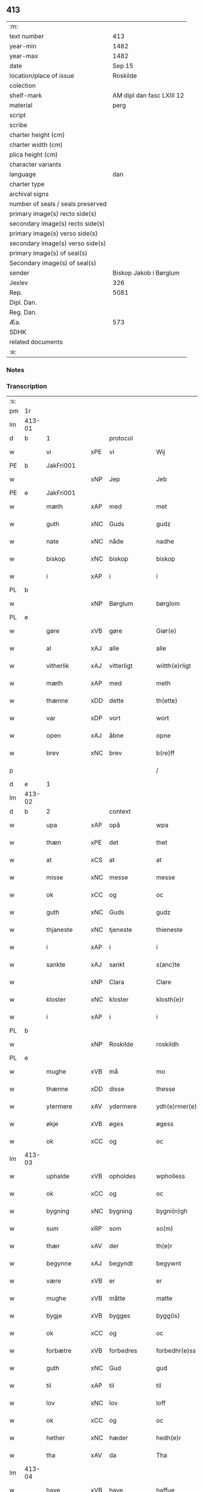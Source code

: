 ** 413

| :m:                               |                           |
| text number                       |                       413 |
| year-min                          |                      1482 |
| year-max                          |                      1482 |
| date                              |                    Sep 15 |
| location/place of issue           |                  Roskilde |
| colection                         |                           |
| shelf-mark                        | AM dipl dan fasc LXIII 12 |
| material                          |                      perg |
| script                            |                           |
| scribe                            |                           |
| charter height (cm)               |                           |
| charter width (cm)                |                           |
| plica height (cm)                 |                           |
| character variants                |                           |
| language                          |                       dan |
| charter type                      |                           |
| archival signs                    |                           |
| number of seals / seals preserved |                           |
| primary image(s) recto side(s)    |                           |
| secondary image(s) recto side(s)  |                           |
| primary image(s) verso side(s)    |                           |
| secondary image(s) verso side(s)  |                           |
| primary image(s) of seal(s)       |                           |
| Secondary image(s) of seal(s)     |                           |
| sender                            |    Biskop Jakob i Børglum |
| Jexlev                            |                       326 |
| Rep.                              |                      5081 |
| Dipl. Dan.                        |                           |
| Reg. Dan.                         |                           |
| Æa.                               |                       573 |
| SDHK                              |                           |
| related documents                 |                           |
| :e:                               |                           |

*** Notes


*** Transcription
| :s: |        |             |     |             |   |                   |              |   |   |   |   |     |   |   |    |        |          |          |  |    |    |    |    |
| pm  |     1r |             |     |             |   |                   |              |   |   |   |   |     |   |   |    |        |          |          |  |    |    |    |    |
| lm  | 413-01 |             |     |             |   |                   |              |   |   |   |   |     |   |   |    |        |          |          |  |    |    |    |    |
| d   | b      | 1           |     | protocol    |   |                   |              |   |   |   |   |     |   |   |    |        |          |          |  |    |    |    |    |
| w   |        | vi          | xPE | vi          |   | Wij               | Wij          |   |   |   |   | dan |   |   |    | 413-01 | 1:protocol |          |  |    |    |    |    |
| PE  |      b | JakFri001   |     |             |   |                   |              |   |   |   |   |     |   |   |    |        |          |          |  |    |    |    |    |
| w   |        |             | xNP | Jep         |   | Jeb               | Jeb          |   |   |   |   | dan |   |   |    | 413-01 | 1:protocol |          |  |1906|    |    |    |
| PE  |      e | JakFri001   |     |             |   |                   |              |   |   |   |   |     |   |   |    |        |          |          |  |    |    |    |    |
| w   |        | mæth        | xAP | med         |   | met               | met          |   |   |   |   | dan |   |   |    | 413-01 | 1:protocol |          |  |    |    |    |    |
| w   |        | guth        | xNC | Guds        |   | gudz              | gudz         |   |   |   |   | dan |   |   |    | 413-01 | 1:protocol |          |  |    |    |    |    |
| w   |        | nate        | xNC | nåde        |   | nadhe             | nadhe        |   |   |   |   | dan |   |   |    | 413-01 | 1:protocol |          |  |    |    |    |    |
| w   |        | biskop      | xNC | biskop      |   | biskop            | biſkop       |   |   |   |   | dan |   |   |    | 413-01 | 1:protocol |          |  |    |    |    |    |
| w   |        | i           | xAP | i           |   | i                 | i            |   |   |   |   | dan |   |   |    | 413-01 | 1:protocol |          |  |    |    |    |    |
| PL  |      b |             |     |             |   |                   |              |   |   |   |   |     |   |   |    |        |          |          |  |    |    |    |    |
| w   |        |             | xNP | Børglum     |   | børglom           | bøꝛglo      |   |   |   |   | dan |   |   |    | 413-01 | 1:protocol |          |  |    |    |1778|    |
| PL  |      e |             |     |             |   |                   |              |   |   |   |   |     |   |   |    |        |          |          |  |    |    |    |    |
| w   |        | gøre        | xVB | gøre        |   | Giør(e)           | Gıøꝛ        |   |   |   |   | dan |   |   |    | 413-01 | 1:protocol |          |  |    |    |    |    |
| w   |        | al          | xAJ | alle        |   | alle              | alle         |   |   |   |   | dan |   |   |    | 413-01 | 1:protocol |          |  |    |    |    |    |
| w   |        | vitherlik   | xAJ | vitterligt  |   | wiitth(e)rligt    | wiitthꝛligt |   |   |   |   | dan |   |   |    | 413-01 | 1:protocol |          |  |    |    |    |    |
| w   |        | mæth        | xAP | med         |   | meth              | meth         |   |   |   |   | dan |   |   |    | 413-01 | 1:protocol |          |  |    |    |    |    |
| w   |        | thænne      | xDD | dette       |   | th(ette)          | thꝫͤ          |   |   |   |   | dan |   |   |    | 413-01 | 1:protocol |          |  |    |    |    |    |
| w   |        | var         | xDP | vort        |   | wort              | woꝛt         |   |   |   |   | dan |   |   |    | 413-01 | 1:protocol |          |  |    |    |    |    |
| w   |        | open        | xAJ | åbne        |   | opne              | opne         |   |   |   |   | dan |   |   |    | 413-01 | 1:protocol |          |  |    |    |    |    |
| w   |        | brev        | xNC | brev        |   | b(re)ff           | b̅ff          |   |   |   |   | dan |   |   |    | 413-01 | 1:protocol |          |  |    |    |    |    |
| p   |        |             |     |             |   | /                 | /            |   |   |   |   | dan |   |   |    | 413-01 | 1:protocol |          |  |    |    |    |    |
| d   | e      | 1           |     |             |   |                   |              |   |   |   |   |     |   |   |    |        |          |          |  |    |    |    |    |
| lm  | 413-02 |             |     |             |   |                   |              |   |   |   |   |     |   |   |    |        |          |          |  |    |    |    |    |
| d   | b      | 2           |     | context     |   |                   |              |   |   |   |   |     |   |   |    |        |          |          |  |    |    |    |    |
| w   |        | upa         | xAP | opå         |   | wpa               | wpa          |   |   |   |   | dan |   |   |    | 413-02 | 2:context |          |  |    |    |    |    |
| w   |        | thæn        | xPE | det         |   | thet              | thet         |   |   |   |   | dan |   |   |    | 413-02 | 2:context |          |  |    |    |    |    |
| w   |        | at          | xCS | at          |   | at                | at           |   |   |   |   | dan |   |   |    | 413-02 | 2:context |          |  |    |    |    |    |
| w   |        | misse       | xNC | messe       |   | messe             | meſſe        |   |   |   |   | dan |   |   |    | 413-02 | 2:context |          |  |    |    |    |    |
| w   |        | ok          | xCC | og          |   | oc                | oc           |   |   |   |   | dan |   |   |    | 413-02 | 2:context |          |  |    |    |    |    |
| w   |        | guth        | xNC | Guds        |   | gudz              | gudz         |   |   |   |   | dan |   |   |    | 413-02 | 2:context |          |  |    |    |    |    |
| w   |        | thjaneste   | xNC | tjeneste    |   | thieneste         | thieneſte    |   |   |   |   | dan |   |   |    | 413-02 | 2:context |          |  |    |    |    |    |
| w   |        | i           | xAP | i           |   | i                 | i            |   |   |   |   | dan |   |   |    | 413-02 | 2:context |          |  |    |    |    |    |
| w   |        | sankte      | xAJ | sankt       |   | s(anc)te          | ſte̅          |   |   |   |   | dan |   |   |    | 413-02 | 2:context |          |  |    |    |    |    |
| w   |        |             | xNP | Clara       |   | Clare             | Claꝛe        |   |   |   |   | dan |   |   |    | 413-02 | 2:context |          |  |    |    |    |    |
| w   |        | kloster     | xNC | kloster     |   | klosth(e)r        | kloſthꝛ     |   |   |   |   | dan |   |   |    | 413-02 | 2:context |          |  |    |    |    |    |
| w   |        | i           | xAP | i           |   | i                 | i            |   |   |   |   | dan |   |   |    | 413-02 | 2:context |          |  |    |    |    |    |
| PL  |      b |             |     |             |   |                   |              |   |   |   |   |     |   |   |    |        |          |          |  |    |    |    |    |
| w   |        |             | xNP | Roskilde    |   | roskildh          | roſkildh     |   |   |   |   | dan |   |   |    | 413-02 | 2:context |          |  |    |    |1779|    |
| PL  |      e |             |     |             |   |                   |              |   |   |   |   |     |   |   |    |        |          |          |  |    |    |    |    |
| w   |        | mughe       | xVB | må          |   | mo                | mo           |   |   |   |   | dan |   |   |    | 413-02 | 2:context |          |  |    |    |    |    |
| w   |        | thænne      | xDD | disse       |   | thesse            | theſſe       |   |   |   |   | dan |   |   |    | 413-02 | 2:context |          |  |    |    |    |    |
| w   |        | ytermere    | xAV | ydermere      |   | ydh(e)rmer(e)     | ÿdhꝛmeꝛ    |   |   |   |   | dan |   |   |    | 413-02 | 2:context |          |  |    |    |    |    |
| w   |        | økje        | xVB | øges        |   | øgess             | øgeſſ        |   |   |   |   | dan |   |   |    | 413-02 | 2:context |          |  |    |    |    |    |
| w   |        | ok          | xCC | og          |   | oc                | oc           |   |   |   |   | dan |   |   |    | 413-02 | 2:context |          |  |    |    |    |    |
| lm  | 413-03 |             |     |             |   |                   |              |   |   |   |   |     |   |   |    |        |          |          |  |    |    |    |    |
| w   |        | uphalde     | xVB | opholdes    |   | wpholless         | wpholleſſ    |   |   |   |   | dan |   |   |    | 413-03 | 2:context |          |  |    |    |    |    |
| w   |        | ok          | xCC | og          |   | oc                | oc           |   |   |   |   | dan |   |   |    | 413-03 | 2:context |          |  |    |    |    |    |
| w   |        | bygning     | xNC | bygning     |   | bygni(n)gh        | bÿgnı̅gh      |   |   |   |   | dan |   |   |    | 413-03 | 2:context |          |  |    |    |    |    |
| w   |        | sum         | xRP | som         |   | so(m)             | ſo̅           |   |   |   |   | dan |   |   |    | 413-03 | 2:context |          |  |    |    |    |    |
| w   |        | thær        | xAV | der         |   | th(e)r            | thꝛ         |   |   |   |   | dan |   |   |    | 413-03 | 2:context |          |  |    |    |    |    |
| w   |        | begynne     | xAJ | begyndt     |   | begywnt           | begÿwnt      |   |   |   |   | dan |   |   |    | 413-03 | 2:context |          |  |    |    |    |    |
| w   |        | være        | xVB | er          |   | er                | eꝛ           |   |   |   |   | dan |   |   |    | 413-03 | 2:context |          |  |    |    |    |    |
| w   |        | mughe       | xVB | måtte       |   | matte             | matte        |   |   |   |   | dan |   |   |    | 413-03 | 2:context |          |  |    |    |    |    |
| w   |        | bygje       | xVB | bygges      |   | bygg(is)          | bÿggꝭ        |   |   |   |   | dan |   |   |    | 413-03 | 2:context |          |  |    |    |    |    |
| w   |        | ok          | xCC | og          |   | oc                | oc           |   |   |   |   | dan |   |   |    | 413-03 | 2:context |          |  |    |    |    |    |
| w   |        | forbætre    | xVB | forbedres   |   | forbedhr(e)ss     | foꝛbedhꝛſſ  |   |   |   |   | dan |   |   |    | 413-03 | 2:context |          |  |    |    |    |    |
| w   |        | guth        | xNC | Gud         |   | gud               | gud          |   |   |   |   | dan |   |   |    | 413-03 | 2:context |          |  |    |    |    |    |
| w   |        | til         | xAP | til         |   | til               | tıl          |   |   |   |   | dan |   |   |    | 413-03 | 2:context |          |  |    |    |    |    |
| w   |        | lov         | xNC | lov         |   | loff              | loff         |   |   |   |   | dan |   |   |    | 413-03 | 2:context |          |  |    |    |    |    |
| w   |        | ok          | xCC | og          |   | oc                | oc           |   |   |   |   | dan |   |   |    | 413-03 | 2:context |          |  |    |    |    |    |
| w   |        | hether      | xNC | hæder       |   | hedh(e)r          | hedhꝛ       |   |   |   |   | dan |   |   |    | 413-03 | 2:context |          |  |    |    |    |    |
| w   |        | tha         | xAV | da          |   | Tha               | Tha          |   |   |   |   | dan |   |   |    | 413-03 | 2:context |          |  |    |    |    |    |
| lm  | 413-04 |             |     |             |   |                   |              |   |   |   |   |     |   |   |    |        |          |          |  |    |    |    |    |
| w   |        | have        | xVB | have        |   | haffue            | haffűe       |   |   |   |   | dan |   |   |    | 413-04 | 2:context |          |  |    |    |    |    |
| w   |        | vi          | xPE | vi          |   | wij               | wij          |   |   |   |   | dan |   |   |    | 413-04 | 2:context |          |  |    |    |    |    |
| w   |        | unne        | xVB | undt        |   | wnt               | wnt          |   |   |   |   | dan |   |   |    | 413-04 | 2:context |          |  |    |    |    |    |
| w   |        | ok          | xCC | og          |   | oc                | oc           |   |   |   |   | dan |   |   |    | 413-04 | 2:context |          |  |    |    |    |    |
| w   |        | til         | xAV | til         |   | til               | tıl          |   |   |   |   | dan |   |   |    | 413-04 | 2:context |          |  |    |    |    |    |
| w   |        | late        | xVB | ladet        |   | ladith            | ladith       |   |   |   |   | dan |   |   |    | 413-04 | 2:context |          |  |    |    |    |    |
| w   |        | at          | xCS | at          |   | at                | at           |   |   |   |   | dan |   |   |    | 413-04 | 2:context |          |  |    |    |    |    |
| w   |        | fornævnd    | xAJ | fornævnte   |   | for(nefnde)       | foꝛᷠͤ          |   |   |   |   | dan |   |   |    | 413-04 | 2:context |          |  |    |    |    |    |
| w   |        | kloster     | xNC | kloster     |   | klosth(e)r        | kloſthꝛ     |   |   |   |   | dan |   |   |    | 413-04 | 2:context |          |  |    |    |    |    |
| w   |        | mughe       | xVB | må          |   | ma                | ma           |   |   |   |   | dan |   |   |    | 413-04 | 2:context |          |  |    |    |    |    |
| w   |        | have        | xVB | have        |   | haffue            | haffűe       |   |   |   |   | dan |   |   |    | 413-04 | 2:context |          |  |    |    |    |    |
| w   |        | sin         | xDP | sit         |   | siit              | ſiit         |   |   |   |   | dan |   |   |    | 413-04 | 2:context |          |  |    |    |    |    |
| w   |        | buth        | xNC | bud         |   | budh              | bűdh         |   |   |   |   | dan |   |   |    | 413-04 | 2:context |          |  |    |    |    |    |
| w   |        | i           | xAP | i           |   | i                 | i            |   |   |   |   | dan |   |   |    | 413-04 | 2:context |          |  |    |    |    |    |
| w   |        | var         | xDP | vort        |   | wort              | woꝛt         |   |   |   |   | dan |   |   |    | 413-04 | 2:context |          |  |    |    |    |    |
| w   |        | biskopsdøme | xNC | bispdom     |   | bispdo(m)         | bıſpdo̅       |   |   |   |   | dan |   |   |    | 413-04 | 2:context |          |  |    |    |    |    |
| w   |        | i           | xAP | i           |   | i                 | i            |   |   |   |   | dan |   |   |    | 413-04 | 2:context |          |  |    |    |    |    |
| w   |        | ti          | xNA | ti          |   | thii              | thii         |   |   |   |   | dan |   |   |    | 413-04 | 2:context |          |  |    |    |    |    |
| w   |        | ar          | xNC | år          |   | aar               | aar          |   |   |   |   | dan |   |   |    | 413-04 | 2:context |          |  |    |    |    |    |
| w   |        | næst        | xAV | næst        |   | nest              | neſt         |   |   |   |   | dan |   |   |    | 413-04 | 2:context |          |  |    |    |    |    |
| lm  | 413-05 |             |     |             |   |                   |              |   |   |   |   |     |   |   |    |        |          |          |  |    |    |    |    |
| w   |        | hær         | xAV | her         |   | h(er)             | h̅            |   |   |   |   | dan |   |   |    | 413-05 | 2:context |          |  |    |    |    |    |
| w   |        | æfter       | xAV | efter       |   | effth(e)r         | effthꝛ      |   |   |   |   | dan |   |   |    | 413-05 | 2:context |          |  |    |    |    |    |
| w   |        | kome        | xVB | kommende    |   | ko(m)me(n)d(e)    | ko̅me̅        |   |   |   |   | dan |   |   |    | 413-05 | 2:context |          |  |    |    |    |    |
| w   |        | æfter       | xAP | efter       |   | effth(e)r         | effthꝛ      |   |   |   |   | dan |   |   |    | 413-05 | 2:context |          |  |    |    |    |    |
| w   |        | goth        | xAJ | godt        |   | gott              | gott         |   |   |   |   | dan |   |   |    | 413-05 | 2:context |          |  |    |    |    |    |
| w   |        | folks       | xNC | folks       |   | folks             | folk        |   |   |   |   | dan |   |   |    | 413-05 | 2:context |          |  |    |    |    |    |
| w   |        | almuse      | xNC | almisse     |   | almwsse           | almwſſe      |   |   |   |   | dan |   |   |    | 413-05 | 2:context |          |  |    |    |    |    |
| w   |        | upa         | xAP | opå         |   | wpa               | wpa          |   |   |   |   | dan |   |   |    | 413-05 | 2:context |          |  |    |    |    |    |
| w   |        |             | xNP | Skagen      |   | skaffuendh        | ſkaffuendh   |   |   |   |   | dan |   |   |    | 413-05 | 2:context |          |  |    |    |    |    |
| w   |        |             | xNP | hals        |   | halsse            | halſſe       |   |   |   |   | dan |   |   |    | 413-05 | 2:context |          |  |    |    |    |    |
| w   |        | ok          | xCC | og          |   | oc                | oc           |   |   |   |   | dan |   |   |    | 413-05 | 2:context |          |  |    |    |    |    |
| w   |        | annerstaths | xAV | andetsteds  |   | a(n)dh(e)rstedz   | a̅dhꝛſtedz   |   |   |   |   | dan |   |   |    | 413-05 | 2:context |          |  |    |    |    |    |
| w   |        | sum         | xRP | som         |   | so(m)             | ſo̅           |   |   |   |   | dan |   |   |    | 413-05 | 2:context |          |  |    |    |    |    |
| w   |        | fiskelæghe  | xNC | fiskerlejer |   | fiskeleyer        | fıſkeleÿer   |   |   |   |   | dan |   |   |    | 413-05 | 2:context |          |  |    |    |    |    |
| w   |        | være        | xVB | ere         |   | er(e)             | eꝛ          |   |   |   |   | dan |   |   |    | 413-05 | 2:context |          |  |    |    |    |    |
| lm  | 413-06 |             |     |             |   |                   |              |   |   |   |   |     |   |   |    |        |          |          |  |    |    |    |    |
| w   |        | i           | xAP | i           |   | i                 | i            |   |   |   |   | dan |   |   |    | 413-06 | 2:context |          |  |    |    |    |    |
| w   |        | var         | xDP | vort        |   | wort              | woꝛt         |   |   |   |   | dan |   |   |    | 413-06 | 2:context |          |  |    |    |    |    |
| w   |        | fornævnd    | xAJ | fornævnte   |   | for(nefnde)       | foꝛᷠͤ          |   |   |   |   | dan |   |   |    | 413-06 | 2:context |          |  |    |    |    |    |
| w   |        | biskopsdom  | xNC | biskopsdom  |   | biskopsdom        | bıſkopſdo   |   |   |   |   | dan |   |   |    | 413-06 | 2:context |          |  |    |    |    |    |
| w   |        | thi         | xAV | thi         |   | Thij              | Thij         |   |   |   |   | dan |   |   |    | 413-06 | 2:context |          |  |    |    |    |    |
| w   |        | bithje      | xVB | bede        |   | bethe             | bethe        |   |   |   |   | dan |   |   |    | 413-06 | 2:context |          |  |    |    |    |    |
| w   |        | ok          | xCC | og          |   | oc                | oc           |   |   |   |   | dan |   |   |    | 413-06 | 2:context |          |  |    |    |    |    |
| w   |        | bjuthe      | xVB | byde        |   | bywdhe            | bywdhe       |   |   |   |   | dan |   |   |    | 413-06 | 2:context |          |  |    |    |    |    |
| w   |        | vi          | xPE | vi          |   | wij               | wij          |   |   |   |   | dan |   |   |    | 413-06 | 2:context |          |  |    |    |    |    |
| w   |        | i           | xPE | eder        |   | eth(e)r           | ethꝛ        |   |   |   |   | dan |   |   |    | 413-06 | 2:context |          |  |    |    |    |    |
| w   |        | al          | xAJ | alle        |   | alle              | alle         |   |   |   |   | dan |   |   |    | 413-06 | 2:context |          |  |    |    |    |    |
| w   |        | var         | xDP | vore        |   | wor(e)            | woꝛ         |   |   |   |   | dan |   |   |    | 413-06 | 2:context |          |  |    |    |    |    |
| w   |        | præst       | xNC | præster     |   | p(re)ster(e)      | p̅ſteꝛ       |   |   |   |   | dan |   |   |    | 413-06 | 2:context |          |  |    |    |    |    |
| w   |        | til         | xAP | til         |   | til               | tıl          |   |   |   |   | dan |   |   |    | 413-06 | 2:context |          |  |    |    |    |    |
| w   |        | hvær        | xPI | hvis        |   | hwess             | hweſſ        |   |   |   |   | dan |   |   |    | 413-06 | 2:context |          |  |    |    |    |    |
| w   |        | nærværelse  | xNC | nærværelse  |   | nerwer(e)lsse     | neꝛweꝛlſſe  |   |   |   |   | dan |   |   |    | 413-06 | 2:context |          |  |    |    |    |    |
| lm  | 413-07 |             |     |             |   |                   |              |   |   |   |   |     |   |   |    |        |          |          |  |    |    |    |    |
| w   |        | fornævnd    | xAJ | fornævnte   |   | for(nefnde)       | foꝛᷠͤ          |   |   |   |   | dan |   |   |    | 413-07 | 2:context |          |  |    |    |    |    |
| w   |        | kloster     | xNC | klosters    |   | klosth(e)rs       | kloſthꝛ̅ſ     |   |   |   |   | dan |   |   |    | 413-07 | 2:context |          |  |    |    |    |    |
| w   |        | buth        | xNC | bud         |   | budh              | bűdh         |   |   |   |   | dan |   |   |    | 413-07 | 2:context |          |  |    |    |    |    |
| w   |        | hængje      | xVB | hænger      |   | hengdh(e)r        | hengdhꝛ     |   |   |   |   | dan |   |   |    | 413-07 | 2:context |          |  |    |    |    |    |
| w   |        | til         | xAV | til         |   | til               | tıl          |   |   |   |   | dan |   |   |    | 413-07 | 2:context |          |  |    |    |    |    |
| w   |        | at          | xIM | at          |   | at                | at           |   |   |   |   | dan |   |   |    | 413-07 | 2:context |          |  |    |    |    |    |
| w   |        | kome        | xVB | komme       |   | ko(m)me           | ko̅me         |   |   |   |   | dan |   |   |    | 413-07 | 2:context |          |  |    |    |    |    |
| w   |        | at          | xIM | at          |   | at                | at           |   |   |   |   | dan |   |   | =  | 413-07 | 2:context |          |  |    |    |    |    |
| w   |        | i           | xAP | i           |   | i                 | i            |   |   |   |   | dan |   |   | == | 413-07 | 2:context |          |  |    |    |    |    |
| w   |        | ??          | XX  | ??          |   | foerde            | foeꝛde       |   |   |   |   | dan |   |   |    | 413-07 | 2:context |          |  |    |    |    |    |
| w   |        | ok          | xCC | og          |   | oc                | oc           |   |   |   |   | dan |   |   |    | 413-07 | 2:context |          |  |    |    |    |    |
| w   |        | frome       | xVB | fromme      |   | fro(m)me          | fro̅me        |   |   |   |   | dan |   |   |    | 413-07 | 2:context |          |  |    |    |    |    |
| w   |        | thæn        | xPE | det         |   | thet              | thet         |   |   |   |   | dan |   |   |    | 413-07 | 2:context |          |  |    |    |    |    |
| w   |        | til         | xAP | til         |   | til               | tıl          |   |   |   |   | dan |   |   |    | 413-07 | 2:context |          |  |    |    |    |    |
| w   |        | thæm        | xAT | thi         |   | thj               | thȷ          |   |   |   |   | dan |   |   |    | 413-07 | 2:context |          |  |    |    |    |    |
| w   |        | bætste      | xNC | bedste      |   | beste             | beſte        |   |   |   |   | dan |   |   |    | 413-07 | 2:context |          |  |    |    |    |    |
| w   |        | fore        | xAP | for         |   | for(e)            | foꝛ         |   |   |   |   | dan |   |   |    | 413-07 | 2:context |          |  |    |    |    |    |
| w   |        | guth        | xNC | Gud         |   | gud(e)            | gu          |   |   |   |   | dan |   |   |    | 413-07 | 2:context |          |  |    |    |    |    |
| w   |        | skyld       | xNC | skyld       |   | skuld             | ſkűld        |   |   |   |   | dan |   |   |    | 413-07 | 2:context |          |  |    |    |    |    |
| lm  | 413-08 |             |     |             |   |                   |              |   |   |   |   |     |   |   |    |        |          |          |  |    |    |    |    |
| w   |        | ok          | xCC | og          |   | oc                | oc           |   |   |   |   | dan |   |   |    | 413-08 | 2:context |          |  |    |    |    |    |
| w   |        | sankte      | xAJ | sankt       |   | s(anc)te          | ſte̅          |   |   |   |   | dan |   |   |    | 413-08 | 2:context |          |  |    |    |    |    |
| w   |        |             | xNP | Clara       |   | clare             | claꝛe        |   |   |   |   | dan |   |   |    | 413-08 | 2:context |          |  |    |    |    |    |
| w   |        | ok          | xCC | og          |   | Och               | Och          |   |   |   |   | dan |   |   |    | 413-08 | 2:context |          |  |    |    |    |    |
| w   |        | give        | xVB | give        |   | giffue            | giffue       |   |   |   |   | dan |   |   |    | 413-08 | 2:context |          |  |    |    |    |    |
| w   |        | vi          | xPE | vi          |   | wij               | wij          |   |   |   |   | dan |   |   |    | 413-08 | 2:context |          |  |    |    |    |    |
| w   |        | thæn        | xPE | dem         |   | th(e)m            | thm̅          |   |   |   |   | dan |   |   |    | 413-08 | 2:context |          |  |    |    |    |    |
| w   |        | al          | xAJ | alle        |   | alle              | alle         |   |   |   |   | dan |   |   |    | 413-08 | 2:context |          |  |    |    |    |    |
| w   |        | sum         | xRP | som         |   | so(m)             | ſo̅           |   |   |   |   | dan |   |   |    | 413-08 | 2:context |          |  |    |    |    |    |
| w   |        | fornævnd    | xAJ | fornævnte   |   | for(nefnde)       | foꝛᷠͤ          |   |   |   |   | dan |   |   |    | 413-08 | 2:context |          |  |    |    |    |    |
| w   |        | kloster     | xNC | kloster     |   | klost(e)r         | kloſtꝛ      |   |   |   |   | dan |   |   |    | 413-08 | 2:context |          |  |    |    |    |    |
| w   |        | hjalpe      | xVB | hjælper     |   | hielp(er)         | hielꝑ        |   |   |   |   | dan |   |   |    | 413-08 | 2:context |          |  |    |    |    |    |
| w   |        | af          | xAP | af          |   | aff               | aff          |   |   |   |   | dan |   |   |    | 413-08 | 2:context |          |  |    |    |    |    |
| w   |        | thæn        | xPE | deres       |   | theress           | theꝛeſſ      |   |   |   |   | dan |   |   |    | 413-08 | 2:context |          |  |    |    |    |    |
| w   |        | almuse      | xNC | almisse     |   | almwsse           | almwſſe      |   |   |   |   | dan |   |   |    | 413-08 | 2:context |          |  |    |    |    |    |
| n   |        |             |     |             |   | xl                | xl           |   |   |   |   | lat |   |   |    | 413-08 | 2:context |          |  |    |    |    |    |
| w   |        |             |     |             |   | dies              | dıeſ         |   |   |   |   | lat |   |   |    | 413-08 | 2:context |          |  |    |    |    |    |
| w   |        |             |     |             |   | indul(genciarum)  | indulꝛꝭ      |   |   |   |   | lat |   |   |    | 413-08 | 2:context |          |  |    |    |    |    |
| lm  | 413-09 |             |     |             |   |                   |              |   |   |   |   |     |   |   |    |        |          |          |  |    |    |    |    |
| w   |        |             |     |             |   | de                | de           |   |   |   |   | lat |   |   |    | 413-09 | 2:context |          |  |    |    |    |    |
| w   |        |             |     |             |   | j(n)iu(n)ct(is)   | ȷ̅ıu̅ctꝭ       |   |   |   |   | lat |   |   |    | 413-09 | 2:context |          |  |    |    |    |    |
| w   |        |             |     |             |   | eiis              | eııſ         |   |   |   |   | lat |   |   |    | 413-09 | 2:context |          |  |    |    |    |    |
| w   |        |             |     |             |   | pe(n)ite(ntiis)   | pe̅ıteͭͥͥᷤ        |   |   |   |   | lat |   |   |    | 413-09 | 2:context |          |  |    |    |    |    |
| w   |        | af          | xAP | af          |   | aff               | aff          |   |   |   |   | dan |   |   |    | 413-09 | 2:context |          |  |    |    |    |    |
| w   |        | thæn        | xAT | den         |   | th(e)n            | thn̅          |   |   |   |   | dan |   |   |    | 413-09 | 2:context |          |  |    |    |    |    |
| w   |        | nate        | xNC | nåde        |   | nadhe             | nadhe        |   |   |   |   | dan |   |   |    | 413-09 | 2:context |          |  |    |    |    |    |
| w   |        | sum         | xCS | som         |   | so(m)             | ſo̅           |   |   |   |   | dan |   |   |    | 413-09 | 2:context |          |  |    |    |    |    |
| w   |        | guth        | xNC | Gud         |   | gudh              | gűdh         |   |   |   |   | dan |   |   |    | 413-09 | 2:context |          |  |    |    |    |    |
| w   |        | have        | xVB | har         |   | haffur            | haffur       |   |   |   |   | dan |   |   |    | 413-09 | 2:context |          |  |    |    |    |    |
| w   |        | unne        | xVB | undt        |   | wn(n)tt           | wn̅tt         |   |   |   |   | dan |   |   |    | 413-09 | 2:context |          |  |    |    |    |    |
| w   |        | vi          | xPE | os          |   | oss               | oſſ          |   |   |   |   | dan |   |   |    | 413-09 | 2:context |          |  |    |    |    |    |
| d   | e      | 2           |     |             |   |                   |              |   |   |   |   |     |   |   |    |        |          |          |  |    |    |    |    |
| d   | b      | 3           |     | eschatocol  |   |                   |              |   |   |   |   |     |   |   |    |        |          |          |  |    |    |    |    |
| w   |        |             |     |             |   | Jn                | Jn           |   |   |   |   | lat |   |   |    | 413-09 | 3:eschatocol |          |  |    |    |    |    |
| w   |        |             |     |             |   | k(ui)u(s)         | ku         |   |   |   |   | lat |   |   |    | 413-09 | 3:eschatocol |          |  |    |    |    |    |
| w   |        |             |     |             |   | r(e)i             | ri          |   |   |   |   | lat |   |   |    | 413-09 | 3:eschatocol |          |  |    |    |    |    |
| w   |        |             |     |             |   | testi(m)o(niu)m   | teſtı̅om      |   |   |   |   | lat |   |   |    | 413-09 | 3:eschatocol |          |  |    |    |    |    |
| w   |        |             |     |             |   | sig(illum)        | ſıgꝭͫ         |   |   |   |   | lat |   |   |    | 413-09 | 3:eschatocol |          |  |    |    |    |    |
| w   |        |             |     |             |   | n(ost)r(u)m       | nr̅m          |   |   |   |   | lat |   |   |    | 413-09 | 3:eschatocol |          |  |    |    |    |    |
| lm  | 413-10 |             |     |             |   |                   |              |   |   |   |   |     |   |   |    |        |          |          |  |    |    |    |    |
| w   |        |             |     |             |   | p(rese)n(ti)b(us) | pn̅b         |   |   |   |   | lat |   |   |    | 413-10 | 3:eschatocol |          |  |    |    |    |    |
| w   |        |             |     |             |   | est               | eſt          |   |   |   |   | lat |   |   |    | 413-10 | 3:eschatocol |          |  |    |    |    |    |
| w   |        |             |     |             |   | App(e)ns(um)      | An̅ſ        |   |   |   |   | lat |   |   |    | 413-10 | 3:eschatocol |          |  |    |    |    |    |
| w   |        |             |     |             |   | Dat(um)           | Datͫ          |   |   |   |   | lat |   |   |    | 413-10 | 3:eschatocol |          |  |    |    |    |    |
| PL  |      b |             |     |             |   |                   |              |   |   |   |   |     |   |   |    |        |          |          |  |    |    |    |    |
| w   |        |             |     |             |   | roskiild(is)      | roſkiil     |   |   |   |   | lat |   |   |    | 413-10 | 3:eschatocol |          |  |    |    |1780|    |
| PL  |      e |             |     |             |   |                   |              |   |   |   |   |     |   |   |    |        |          |          |  |    |    |    |    |
| w   |        |             |     |             |   | An(n)o            | An̅o          |   |   |   |   | lat |   |   |    | 413-10 | 3:eschatocol |          |  |    |    |    |    |
| w   |        |             |     |             |   | d(omi)ni          | dn̅ı          |   |   |   |   | lat |   |   |    | 413-10 | 3:eschatocol |          |  |    |    |    |    |
| n   |        |             |     |             |   | mcdlxxx           | cdlxxx      |   |   |   |   | lat |   |   |    | 413-10 | 3:eschatocol |          |  |    |    |    |    |
| w   |        |             |     |             |   | s(e)c(un)da       | ſcda̅         |   |   |   |   | lat |   |   |    | 413-10 | 3:eschatocol |          |  |    |    |    |    |
| w   |        |             |     |             |   | die               | dıe          |   |   |   |   | lat |   |   |    | 413-10 | 3:eschatocol |          |  |    |    |    |    |
| w   |        |             |     |             |   | oct(avis)         | octꝭͦ         |   |   |   |   | lat |   |   |    | 413-10 | 3:eschatocol |          |  |    |    |    |    |
| w   |        |             |     |             |   | nati(vita)t(is)   | natı̅tꝭ       |   |   |   |   | lat |   |   |    | 413-10 | 3:eschatocol |          |  |    |    |    |    |
| w   |        |             |     |             |   | b(ea)te           | bte̅          |   |   |   |   | lat |   |   |    | 413-10 | 3:eschatocol |          |  |    |    |    |    |
| w   |        |             |     |             |   | ma(ri)e           | mae         |   |   |   |   | lat |   |   |    | 413-10 | 3:eschatocol |          |  |    |    |    |    |
| w   |        |             |     |             |   | v(ir)g(inis)      | vgꝭ         |   |   |   |   | lat |   |   |    | 413-10 | 3:eschatocol |          |  |    |    |    |    |
| w   |        |             |     |             |   | gl(ori)ose        | gl̅oſe        |   |   |   |   | lat |   |   |    | 413-10 | 3:eschatocol |          |  |    |    |    |    |
| d   | e      | 3           |     |             |   |                   |              |   |   |   |   |     |   |   |    |        |          |          |  |    |    |    |    |
| :e: |        |             |     |             |   |                   |              |   |   |   |   |     |   |   |    |        |          |          |  |    |    |    |    |